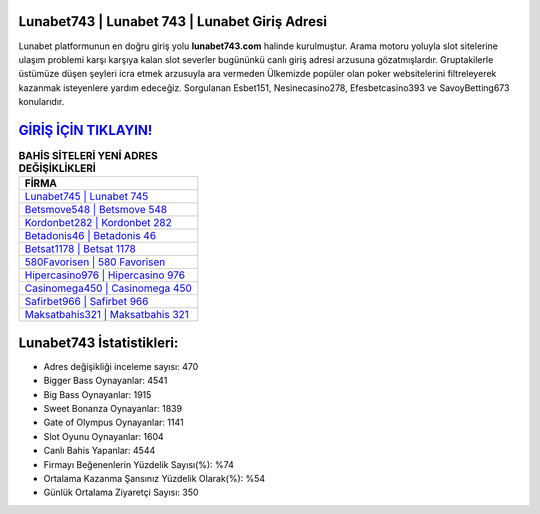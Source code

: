 ﻿Lunabet743 | Lunabet 743 | Lunabet Giriş Adresi
===================================

.. image:: images/lunabet-giris.jpg
   :width: 600
   
Lunabet platformunun en doğru giriş yolu **lunabet743.com** halinde kurulmuştur. Arama motoru yoluyla slot sitelerine ulaşım problemi karşı karşıya kalan slot severler bugününkü canlı giriş adresi arzusuna gözatmışlardır. Gruptakilerle üstümüze düşen şeyleri icra etmek arzusuyla ara vermeden Ülkemizde popüler olan  poker websitelerini filtreleyerek kazanmak isteyenlere yardım edeceğiz. Sorgulanan Esbet151, Nesinecasino278, Efesbetcasino393 ve SavoyBetting673 konularıdır.

`GİRİŞ İÇİN TIKLAYIN! <https://cutt.ly/QwVVg2Vk>`_
==============

.. list-table:: **BAHİS SİTELERİ YENİ ADRES DEĞİŞİKLİKLERİ**
   :widths: 100
   :header-rows: 1

   * - FİRMA
   * - `Lunabet745 | Lunabet 745 <lunabet745-lunabet-745-lunabet-giris-adresi.html>`_
   * - `Betsmove548 | Betsmove 548 <betsmove548-betsmove-548-betsmove-giris-adresi.html>`_
   * - `Kordonbet282 | Kordonbet 282 <kordonbet282-kordonbet-282-kordonbet-giris-adresi.html>`_	 
   * - `Betadonis46 | Betadonis 46 <betadonis46-betadonis-46-betadonis-giris-adresi.html>`_	 
   * - `Betsat1178 | Betsat 1178 <betsat1178-betsat-1178-betsat-giris-adresi.html>`_ 
   * - `580Favorisen | 580 Favorisen <580favorisen-580-favorisen-favorisen-giris-adresi.html>`_
   * - `Hipercasino976 | Hipercasino 976 <hipercasino976-hipercasino-976-hipercasino-giris-adresi.html>`_	 
   * - `Casinomega450 | Casinomega 450 <casinomega450-casinomega-450-casinomega-giris-adresi.html>`_
   * - `Safirbet966 | Safirbet 966 <safirbet966-safirbet-966-safirbet-giris-adresi.html>`_
   * - `Maksatbahis321 | Maksatbahis 321 <maksatbahis321-maksatbahis-321-maksatbahis-giris-adresi.html>`_
	 
Lunabet743 İstatistikleri:
===================================	 
* Adres değişikliği inceleme sayısı: 470
* Bigger Bass Oynayanlar: 4541
* Big Bass Oynayanlar: 1915
* Sweet Bonanza Oynayanlar: 1839
* Gate of Olympus Oynayanlar: 1141
* Slot Oyunu Oynayanlar: 1604
* Canlı Bahis Yapanlar: 4544
* Firmayı Beğenenlerin Yüzdelik Sayısı(%): %74
* Ortalama Kazanma Şansınız Yüzdelik Olarak(%): %54
* Günlük Ortalama Ziyaretçi Sayısı: 350

